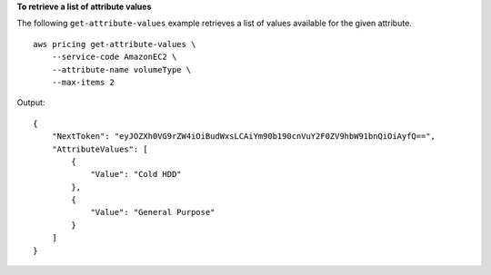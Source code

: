 **To retrieve a list of attribute values**

The following ``get-attribute-values`` example retrieves a list of values available for the given attribute. ::

    aws pricing get-attribute-values \
        --service-code AmazonEC2 \
        --attribute-name volumeType \
        --max-items 2

Output::

    {
        "NextToken": "eyJOZXh0VG9rZW4iOiBudWxsLCAiYm90b190cnVuY2F0ZV9hbW91bnQiOiAyfQ==",
        "AttributeValues": [
            {
                "Value": "Cold HDD"
            },
            {
                "Value": "General Purpose"
            }
        ]
    }
